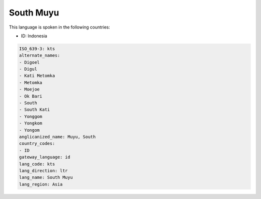 .. _kts:

South Muyu
==========

This language is spoken in the following countries:

* ID: Indonesia

.. code-block:: yaml

    ISO_639-3: kts
    alternate_names:
    - Digoel
    - Digul
    - Kati Metomka
    - Metomka
    - Moejoe
    - Ok Bari
    - South
    - South Kati
    - Yonggom
    - Yongkom
    - Yongom
    anglicanized_name: Muyu, South
    country_codes:
    - ID
    gateway_language: id
    lang_code: kts
    lang_direction: ltr
    lang_name: South Muyu
    lang_region: Asia
    
